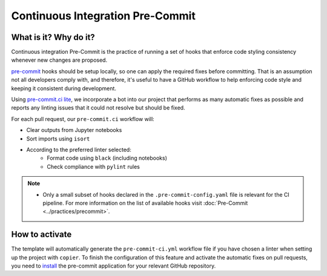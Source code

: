 Continuous Integration Pre-Commit
===============================================================================

What is it? Why do it?
-------------------------------------------------------------------------------

Continuous integration Pre-Commit is the practice of running a set of hooks 
that enforce code styling consistency whenever new changes are proposed.

`pre-commit <https://pre-commit.com>`_ hooks should be setup locally, so one can
apply the required fixes before committing. That is an assumption not all
developers comply with, and therefore, it's useful to have a GitHub workflow 
to help enforcing code style and keeping it consistent during development.

Using `pre-commit.ci lite <https://pre-commit.ci/lite>`_, we incorporate a bot
into our project that performs as many automatic fixes as possible and reports
any linting issues that it could not resolve but should be fixed.

For each pull request, our ``pre-commit.ci`` workflow will:

* Clear outputs from Jupyter notebooks
* Sort imports using ``isort``
* According to the preferred linter selected:
   * Format code using ``black`` (including notebooks)
   * Check compliance with ``pylint`` rules

.. note::
  * Only a small subset of hooks declared in the ``.pre-commit-config.yaml`` file
    is relevant for the CI pipeline. For more information on the list of available
    hooks visit :doc:`Pre-Commit <../practices/precommit>`.

How to activate
-------------------------------------------------------------------------------

The template will automatically generate the ``pre-commit-ci.yml`` workflow file
if you have chosen a linter when setting up the project with ``copier``. To finish 
the configuration of this feature and activate the automatic fixes on pull requests, 
you need to `install <https://github.com/apps/pre-commit-ci-lite/installations/new>`_
the pre-commit application for your relevant GitHub repository.
